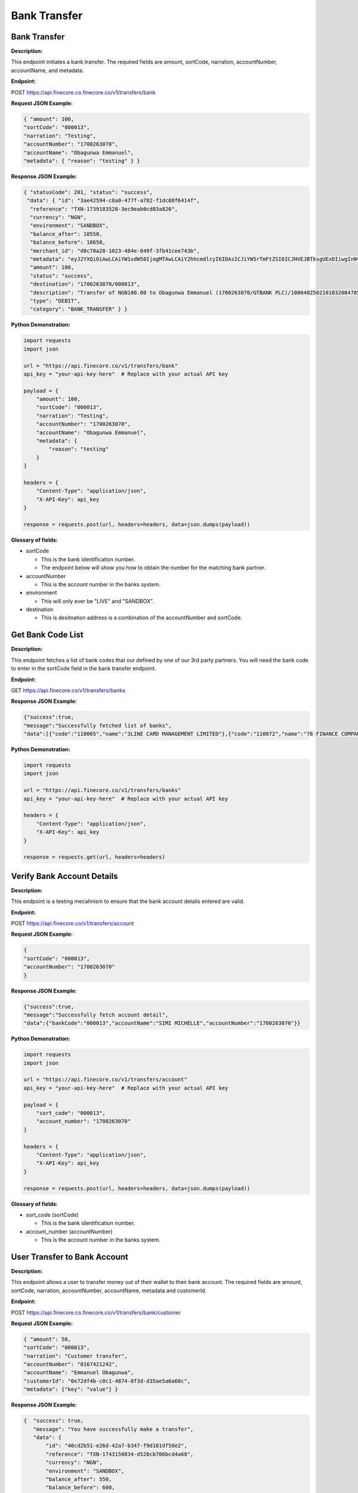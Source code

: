 Bank Transfer
=============


Bank Transfer
-------------

**Description:**

This endpoint initiates a bank transfer. The required fields are amount, sortCode, narration, accountNumber, accountName, and metadata.

**Endpoint:**

POST https://api.finecore.co.finecore.co/v1/transfers/bank

**Request JSON Example:**

.. code-block:: json

     { "amount": 100,
     "sortCode": "000013",
     "narration": "Testing",
     "accountNumber": "1700263070",
     "accountName": "Obagunwa Emmanuel",
     "metadata": { "reason": "testing" } }

**Response JSON Example:**

.. code-block:: json

     { "statusCode": 201, "status": "success",
      "data": { "id": "3ae42594-c8a0-477f-a782-f1dc88f6414f",
       "reference": "TXN-1739183528-3ec9eab0cd83a820",
       "currency": "NGN",
       "environment": "SANDBOX",
       "balance_after": 10550,
       "balance_before": 10650,
       "merchant_id": "d0c70a28-1023-484e-849f-3fb41cee743b",
       "metadata": "eyJ2YXQiOiAwLCAiYW1vdW50IjogMTAwLCAiY2hhcmdlcyI6IDAsICJiYW5rTmFtZSI6ICJHVEJBTksgUExDIiwgInNvcnRDb2RlIjogIjAwMDAxMyIsICJuYXJyYXRpb24iOiAiVGVzdGluZyIsICJhY2NvdW50TmFtZSI6ICJPYmFndW53YSBFbW1hbnVlbCIsICJ0b3RhbEFtb3VudCI6IDEwMCwgImFjY291bnROdW1iZXIiOiAiMTcwMDI2MzA3MCIsICJ3YWxsZXRBY2NvdW50TmFtZSI6ICJGaW5lY29yZSBUZWNobm9sb2d5IExpbWl0ZWQiLCAiYWRkaXRpb25hbE1ldGFkYXRhIjogeyJyZWFzb24iOiAidGVzdGluZyJ9fQ==",
       "amount": 100,
       "status": "success",
       "destination": "1700263070/000013",
       "description": "Transfer of NGN100.00 to Obagunwa Emmanuel (1700263070/GTBANK PLC)/100040250210103208470558721501",
       "type": "DEBIT",
       "category": "BANK_TRANSFER" } }

**Python Demonstration:**

.. code-block:: python

   import requests
   import json

   url = "https://api.finecore.co/v1/transfers/bank"
   api_key = "your-api-key-here"  # Replace with your actual API key

   payload = {
       "amount": 100,
       "sortCode": "000013",
       "narration": "Testing",
       "accountNumber": "1700263070",
       "accountName": "Obagunwa Emmanuel",
       "metadata": {
           "reason": "testing"
       }
   }

   headers = {
       "Content-Type": "application/json",
       "X-API-Key": api_key
   }

   response = requests.post(url, headers=headers, data=json.dumps(payload))

**Glossary of fields:**

* sortCode

  - This is the bank identification number.
  - The endpoint below will show you how to obtain the number for the matching bank partner.

* accountNumber

  - This is the account number in the banks system.

* environment

  - This will only ever be "LIVE" and "SANDBOX".

* destination

  - This is desitnation address is a combination of the accountNumber and sortCode.


Get Bank Code List
------------------

**Description:**

This endpoint fetches a list of bank codes that our defined by one of our 3rd party partners. You will need the bank code to enter in the sortCode field in the bank transfer endpoint.

**Endpoint:**

GET https://api.finecore.co/v1/transfers/banks


**Response JSON Example:**

.. code-block:: json

     {"success":true,
     "message":"Successfully fetched list of banks",
     "data":[{"code":"110005","name":"3LINE CARD MANAGEMENT LIMITED"},{"code":"110072","name":"78 FINANCE COMPANY LIMITED"},{"code":"090629","name":"9JAPAY MICROFINANCE BANK"},{"code":"120001","name":"9 PAYMENT SERVICE BANK"},{"code":"050005","name":"AAA FINANCE AND INVESTMENT COMPANY LIMITED"},{"code":"070010","name":"ABBEY MORTGAGE BANK"},{"code":"090270","name":"AB MICROFINANCE BANK"},{"code":"090260","name":"ABOVE ONLY MICROFINANCE BANK"},{"code":"288037","name":"ABSA BANK GHANA LIMITED"},{"code":"090640","name":"ABSU MICROFINANCE BANK"},{"code":"090424","name":"ABUCOOP MFB"},{"code":"090545","name":"ABULESORO MICROFINANCE BANK"},{"code":"090197","name":"ABU MICROFINANCE BANK"},{"code":"090202","name":"ACCELEREX NETWORK LIMITED"},{"code":"000014","name":"ACCESS BANK"},{"code":"000005","name":"ACCESS(DIAMOND) BANK"},{"code":"100013","name":"ACCESS MONEY"},{"code":"100052","name":"ACCESS YELLO \u0026 BETA"},{"code":"090134","name":"ACCION MICROFINANCE BANK"},{"code":"090483","name":"ADA MFB"},{"code":"090160","name":"ADDOSSER MICROFINANCE BANK"},{"code":"090268","name":"ADEYEMI COLLEGE STAFF MICROFINANCE BANK"},{"code":"090155","name":"ADVANS LA FAYETTE  MICROFINANCE BANK"},{"code":"090614","name":"AELLA MICROFINANCE BANK"},{"code":"090292","name":"AFEKHAFE MICROFINANCE BANK"},{"code":"090518","name":"AFEMAI MFB"},{"code":"100028","name":"AG MORTGAGE BANK"},{"code":"090371","name":"AGOSASA MICROFINANCE BANK"},{"code":"090698","name":"AKALABO MFB"},{"code":"090608","name":"AKPO MICROFINANCE BANK"},{"code":"090561","name":"AKUCHUKWU MICROFINANCE BANK"},{"code":"090531","name":"AKU MICROFINANCE BANK"},{"code":"090133","name":"AL-BARAKAH MICROFINANCE BANK"},{"code":"090259","name":"ALEKUN MICROFINANCE BANK"},{"code":"090297","name":"ALERT MICROFINANCE BANK"},{"code":"090277","name":"AL-HAYAT MICROFINANCE BANK"},{"code":"090131","name":"ALLWORKERS MICROFINANCE BANK"},{"code":"090548","name":"ALLY MICROFINANCE BANK"},{"code":"090169","name":"ALPHA KAPITAL MICROFINANCE BANK"},{"code":"000037","name":"ALTERNATIVE BANK LIMITED"},{"code":"090394","name":"AMAC MICROFINANCE BANK"},{"code":"090180","name":"AMJU UNIQUE MICROFINANCE BANK"},{"code":"090116","name":"AMML MICROFINANCE BANK"},{"code":"090610","name":"AMOYE MICROFINANCE BANK"}]}


**Python Demonstration:**

.. code-block:: python

   import requests
   import json

   url = "https://api.finecore.co/v1/transfers/banks"
   api_key = "your-api-key-here"  # Replace with your actual API key

   headers = {
       "Content-Type": "application/json",
       "X-API-Key": api_key
   }

   response = requests.get(url, headers=headers)


Verify Bank Account Details
---------------------------

**Description:**

This endpoint is a testing mecahnism to ensure that the bank account details entered are valid.

**Endpoint:**

POST https://api.finecore.co/v1/transfers/account


**Request JSON Example:**

.. code-block:: json

     {
     "sortCode": "000013",
     "accountNumber": "1700263070"
     }

**Response JSON Example:**

.. code-block:: json

     {"success":true,
     "message":"Successfully fetch account detail",
     "data":{"bankCode":"000013","accountName":"SIMI MICHELLE","accountNumber":"1700263070"}}

**Python Demonstration:**

.. code-block:: python

   import requests
   import json

   url = "https://api.finecore.co/v1/transfers/account"
   api_key = "your-api-key-here"  # Replace with your actual API key

   payload = {
       "sort_code": "000013",
       "account_number": "1700263070"
   }

   headers = {
       "Content-Type": "application/json",
       "X-API-Key": api_key
   }

   response = requests.post(url, headers=headers, data=json.dumps(payload))

**Glossary of fields:**

* sort_code (sortCode)

  - This is the bank identification number.

* account_number (accountNumber)

  - This is the account number in the banks system.


User Transfer to Bank Account
-----------------------------

**Description:**

This endpoint allows a user to transfer money out of their wallet to their bank account. The required fields are amount, sortCode, narration, accountNumber, accountName, metadata and customerId.

**Endpoint:**

POST https://api.finecore.co.finecore.co/v1/transfers/bank/customer

**Request JSON Example:**

.. code-block:: json

     { "amount": 50,
     "sortCode": "000013",
     "narration": "Customer transfer",
     "accountNumber": "0167421242",
     "accountName": "Emmanuel Obagunwa",
     "customerId": "0e72df4b-c0c1-4874-8f3d-d35ae5a6a60c",
     "metadata": {"key": "value"} }


**Response JSON Example:**

.. code-block:: json

     {  "success": true,
        "message": "You have successfully make a transfer",
        "data": {
            "id": "40cd2b51-e26d-42a7-b347-f9d181df58e2",
            "reference": "TXN-1743150834-d528cb706bcd4a68",
            "currency": "NGN",
            "environment": "SANDBOX",
            "balance_after": 550,
            "balance_before": 600,
            "merchant_id": "6f5c63ce-f525-4442-be11-a401658396d7",
            "metadata": "eyJ2YXQiOiAwLjc1LCAiYW1vdW50IjogNTAsICJjaGFyZ2VzIjogMTAsICJiYW5rTmFtZSI6ICJHVEJBTksgUExDIiwgInNvcnRDb2RlIjogIjAwMDAxMyIsICJuYXJyYXRpb24iOiAiQ3VzdG9tZXIgdHJhbnNmZXIiLCAiYWNjb3VudE5hbWUiOiAiRW1tYW51ZWwgT2JhZ3Vud2EiLCAidG90YWxBbW91bnQiOiA2MC43NSwgImFjY291bnROdW1iZXIiOiAiMDE2NzQyMTI0MiIsICJ3YWxsZXRBY2NvdW50TmFtZSI6ICJTYW1zb24gRWRpZSIsICJhZGRpdGlvbmFsTWV0YWRhdGEiOiB7ImtleSI6ICJ2YWx1ZSJ9fQ==",
            "amount": 50,
            "status": "success",
            "destination": "0167421242/000013",
            "description": "Transfer of NGN50.00 to Emmanuel Obagunwa (0167421242/GTBANK PLC)/100040250328083356422632670862",
            "type": "DEBIT",
            "category": "BANK_TRANSFER"} }

**Python Demonstration:**

.. code-block:: python

   import requests
   import json

   url = "https://api.finecore.co/v1/transfers/bank/customer"
   api_key = "your-api-key-here"  # Replace with your actual API key

   payload = { "amount": 50,
      "sortCode": "000013",
      "narration": "Customer transfer",
      "accountNumber": "0167421242",
      "accountName": "Emmanuel Obagunwa",
      "customerId": "0e72df4b-c0c1-4874-8f3d-d35ae5a6a60c",
      "metadata": {"key": "value"}
    }

   headers = {
       "Content-Type": "application/json",
       "X-API-Key": api_key
   }

   response = requests.post(url, headers=headers, data=json.dumps(payload))

**Glossary of fields:**

* All previous fields are the same as the Bank Transfer endpoint

* customerId (Customer ID)

  - This number of the specific customer and can be found in the Fetch All Wallets endpoint.
